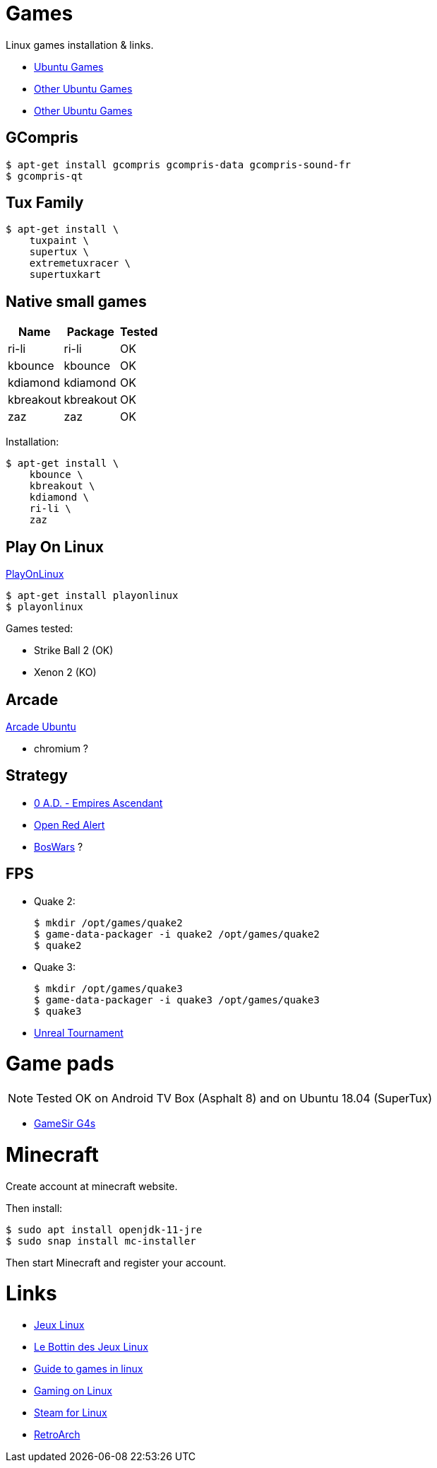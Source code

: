 
= Games

Linux games installation & links.

* link:https://doc.ubuntu-fr.org/jeu[Ubuntu Games]
* link:https://doc.ubuntu-fr.org/jeu_plus[Other Ubuntu Games]
* link:https://help.ubuntu.com/community/Games/NativeFreeUbuntuGames[Other Ubuntu Games]

== GCompris

    $ apt-get install gcompris gcompris-data gcompris-sound-fr
    $ gcompris-qt
   
== Tux Family

    $ apt-get install \
        tuxpaint \
        supertux \
        extremetuxracer \
        supertuxkart

== Native small games

[width="15%"]
|=======
|Name |Package |Tested

|ri-li      |ri-li       |OK
|kbounce    |kbounce     |OK
|kdiamond   |kdiamond    |OK
|kbreakout  |kbreakout   |OK
|zaz        |zaz         |OK
|=======

Installation:

    $ apt-get install \
        kbounce \
        kbreakout \
        kdiamond \
        ri-li \
        zaz

== Play On Linux

link:https://doc.ubuntu-fr.org/playonlinux[PlayOnLinux]

    $ apt-get install playonlinux
    $ playonlinux

Games tested:

* Strike Ball 2 (OK)
* Xenon 2 (KO)

== Arcade

link:https://doc.ubuntu-fr.org/arcade[Arcade Ubuntu]

* chromium ?

== Strategy

* link:https://play0ad.com/[0 A.D. - Empires Ascendant]

* link:https://www.openra.net/[Open Red Alert]

* link:https://www.boswars.org/screenshots.shtml[BosWars] ?

== FPS

* Quake 2:

    $ mkdir /opt/games/quake2
    $ game-data-packager -i quake2 /opt/games/quake2
    $ quake2

* Quake 3:

    $ mkdir /opt/games/quake3
    $ game-data-packager -i quake3 /opt/games/quake3
    $ quake3

* link:https://shrimpworks.za.net/2018/02/19/ut-on-linux-2/[Unreal Tournament]

= Game pads

NOTE: Tested OK on Android TV Box (Asphalt 8) and on Ubuntu 18.04 (SuperTux)

* link:https://gamesir.hk/products/gamesir-g4s[GameSir G4s]

= Minecraft

Create account at minecraft website.

Then install:

    $ sudo apt install openjdk-11-jre
    $ sudo snap install mc-installer

Then start Minecraft and register your account.

= Links

* link:http://www.jeuxlinux.fr/[Jeux Linux]
* link:https://www.lebottindesjeuxlinux.tuxfamily.org/fr/home/[Le Bottin des Jeux Linux]
* link:https://www.reddit.com/r/linux_gaming/comments/edaq0s/guide_migrating_to_linux_in_2020/[Guide to games in linux]
* link:https://www.gamingonlinux.com/[Gaming on Linux]
* link:https://doc.ubuntu-fr.org/steam[Steam for Linux]
* link:https://linuxconfig.org/how-to-install-and-use-retroarch-on-linux[RetroArch]


